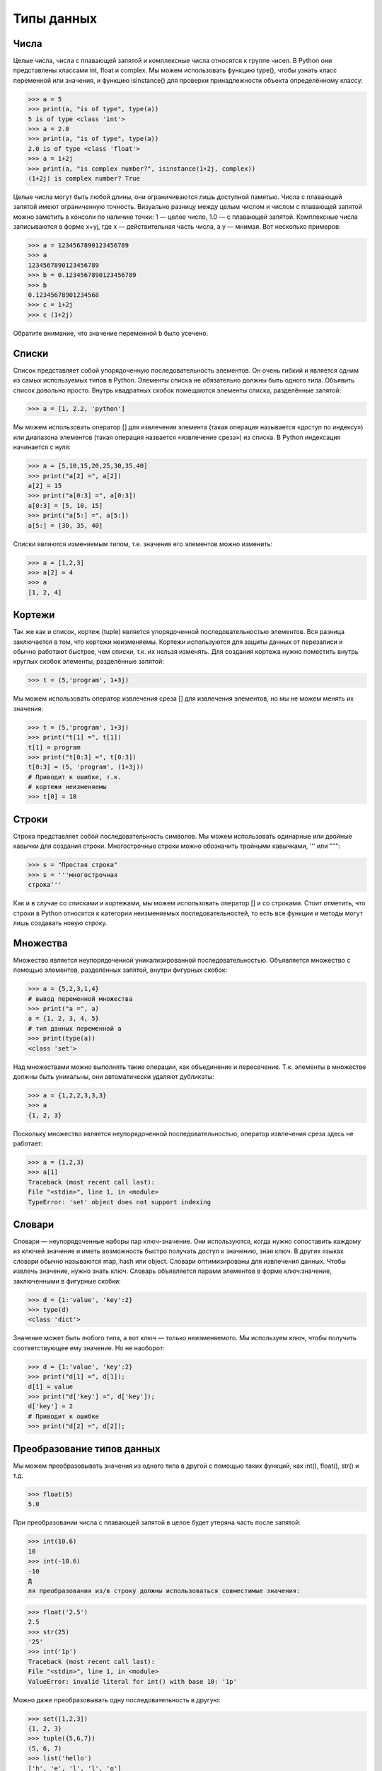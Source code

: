 Типы данных
===========

Числа
-----
Целые числа, числа с плавающей запятой и комплексные числа относятся к группе чисел. В Python они представлены классами int, float и complex.
Мы можем использовать функцию type(), чтобы узнать класс переменной или значения, и функцию isinstance() для проверки принадлежности объекта определённому классу:

>>> a = 5
>>> print(a, "is of type", type(a))
5 is of type <class 'int'>
>>> a = 2.0
>>> print(a, "is of type", type(a))
2.0 is of type <class 'float'>
>>> a = 1+2j
>>> print(a, "is complex number?", isinstance(1+2j, complex))
(1+2j) is complex number? True

Целые числа могут быть любой длины, они ограничиваются лишь доступной памятью.
Числа с плавающей запятой имеют ограниченную точность. Визуально разницу между целым числом и числом с плавающей запятой можно заметить в консоли по наличию точки: 1 — целое число, 1.0 — с плавающей запятой.
Комплексные числа записываются в форме x+yj, где x — действительная часть числа, а y — мнимая. Вот несколько примеров:

>>> a = 1234567890123456789
>>> a
1234567890123456789
>>> b = 0.1234567890123456789
>>> b
0.12345678901234568
>>> c = 1+2j
>>> c (1+2j)

Обратите внимание, что значение переменной b было усечено.

Списки
------
Список представляет собой упорядоченную последовательность элементов. Он очень гибкий и является одним из самых используемых типов в Python. Элементы списка не обязательно должны быть одного типа.
Объявить список довольно просто. Внутрь квадратных скобок помещаются элементы списка, разделённые запятой:

>>> a = [1, 2.2, 'python']

Мы можем использовать оператор [] для извлечения элемента (такая операция называется «доступ по индексу») или диапазона элементов (такая операция назвается «извлечение среза») из списка. В Python индексация начинается с нуля:

>>> a = [5,10,15,20,25,30,35,40]
>>> print("a[2] =", a[2])
a[2] = 15
>>> print("a[0:3] =", a[0:3])
a[0:3] = [5, 10, 15]
>>> print("a[5:] =", a[5:])
a[5:] = [30, 35, 40]

Списки являются изменяемым типом, т.е. значения его элементов можно изменить:

>>> a = [1,2,3]
>>> a[2] = 4
>>> a
[1, 2, 4]

Кортежи
-------
Так же как и список, кортеж (tuple) является упорядоченной последовательностью элементов. Вся разница заключается в том, что кортежи неизменяемы.
Кортежи используются для защиты данных от перезаписи и обычно работают быстрее, чем списки, т.к. их нельзя изменять.
Для создания кортежа нужно поместить внутрь круглых скобок элементы, разделённые запятой:

>>> t = (5,'program', 1+3j)

Мы можем использовать оператор извлечения среза [] для извлечения элементов, но мы не можем менять их значения:

>>> t = (5,'program', 1+3j)
>>> print("t[1] =", t[1])
t[1] = program
>>> print("t[0:3] =", t[0:3])
t[0:3] = (5, 'program', (1+3j))
# Приводит к ошибке, т.к.
# кортежи неизменяемы
>>> t[0] = 10

Строки
------
Строка представляет собой последовательность символов. Мы можем использовать одинарные или двойные кавычки для создания строки.  Многострочные строки можно обозначить тройными кавычками, ''' или """:

>>> s = "Простая строка"
>>> s = '''многострочная
строка'''

Как и в случае со списками и кортежами, мы можем использовать оператор [] и со строками. Стоит отметить, что строки в Python относятся к категории неизменяемых последовательностей, то есть все функции и методы могут лишь создавать новую строку.

Множества
---------
Множество является неупорядоченной уникализированной последовательностью. Объявляется множество с помощью элементов, разделённых запятой, внутри фигурных скобок:

>>> a = {5,2,3,1,4}
# вывод переменной множества
>>> print("a =", a)
a = {1, 2, 3, 4, 5}
# тип данных переменной а
>>> print(type(a))
<class 'set'>

Над множествами можно выполнять такие операции, как объединение и пересечение. Т.к. элементы в множестве должны быть уникальны, они автоматически удаляют дубликаты:

>>> a = {1,2,2,3,3,3}
>>> a
{1, 2, 3}

Поскольку множество является неупорядоченной последовательностью, оператор извлечения среза здесь не работает:

>>> a = {1,2,3}
>>> a[1]
Traceback (most recent call last):
File "<stdin>", line 1, in <module>
TypeError: 'set' object does not support indexing

Словари
-------
Словари — неупорядоченные наборы пар ключ-значение.
Они используются, когда нужно сопоставить каждому из ключей значение и иметь возможность быстро получать доступ к значению, зная ключ. В других языках словари обычно называются map, hash или object. Словари оптимизированы для извлечения данных. Чтобы извлечь значение, нужно знать ключ.
Словарь объявляется парами элементов в форме ключ:значение, заключенными в фигурные скобки:

>>> d = {1:'value', 'key':2}
>>> type(d)
<class 'dict'>

Значение может быть любого типа, а вот ключ — только неизменяемого.
Мы используем ключ, чтобы получить соответствующее ему значение. Но не наоборот:

>>> d = {1:'value', 'key':2}
>>> print("d[1] =", d[1]);
d[1] = value
>>> print("d['key'] =", d['key']);
d['key'] = 2
# Приводит к ошибке
>>> print("d[2] =", d[2]);

Преобразование типов данных
---------------------------
Мы можем преобразовывать значения из одного типа в другой с помощью таких функций, как int(), float(), str() и т.д.

>>> float(5)
5.0

При преобразовании числа с плавающей запятой в целое будет утеряна часть после запятой:

>>> int(10.6)
10
>>> int(-10.6)
-10
Д
ля преобразования из/в строку должны использоваться совместимые значения:

>>> float('2.5')
2.5
>>> str(25)
'25'
>>> int('1p')
Traceback (most recent call last):
File "<stdin>", line 1, in <module>
ValueError: invalid literal for int() with base 10: '1p'

Можно даже преобразовывать одну последовательность в другую:

>>> set([1,2,3])
{1, 2, 3}
>>> tuple({5,6,7})
(5, 6, 7)
>>> list('hello')
['h', 'e', 'l', 'l', 'o']

Прим. перев. Для преобразования списка из символов обратно в строку нельзя вызвать str(список), так как в результате мы получим строковое представление списка (наподобие того, что мы видим, когда выводим список на экран). Вместо этого нужно сделать следующее:

''.join(['h', 'e', 'l', 'l', 'o'])

Для преобразования в словарь каждый элемент последовательности должен быть парой:

>>> dict([[1,2],[3,4]])
{1: 2, 3: 4}
>>> dict([(3,26),(4,44)])
{3: 26, 4: 44}
